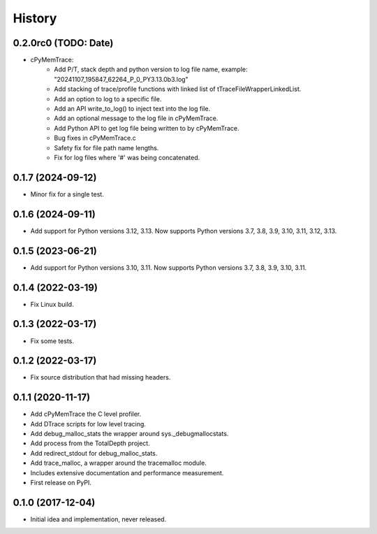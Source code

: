 =======
History
=======

0.2.0rc0 (TODO: Date)
---------------------

* cPyMemTrace:
    * Add P/T, stack depth and python version to log file name, example:
      "20241107_195847_62264_P_0_PY3.13.0b3.log"
    * Add stacking of trace/profile functions with linked list of tTraceFileWrapperLinkedList.
    * Add an option to log to a specific file.
    * Add an API write_to_log() to inject text into the log file.
    * Add an optional message to the log file in cPyMemTrace.
    * Add Python API to get log file being written to by cPyMemTrace.
    * Bug fixes in cPyMemTrace.c
    * Safety fix for file path name lengths.
    * Fix for log files where '#' was being concatenated.

0.1.7 (2024-09-12)
------------------

* Minor fix for a single test.

0.1.6 (2024-09-11)
------------------

* Add support for Python versions 3.12, 3.13. Now supports Python versions 3.7, 3.8, 3.9, 3.10, 3.11, 3.12, 3.13.

0.1.5 (2023-06-21)
------------------

* Add support for Python versions 3.10, 3.11. Now supports Python versions 3.7, 3.8, 3.9, 3.10, 3.11.

0.1.4 (2022-03-19)
------------------

* Fix Linux build.

0.1.3 (2022-03-17)
------------------

* Fix some tests.

0.1.2 (2022-03-17)
------------------

* Fix source distribution that had missing headers.

0.1.1 (2020-11-17)
------------------

* Add cPyMemTrace the C level profiler.
* Add DTrace scripts for low level tracing.
* Add debug_malloc_stats the wrapper around sys._debugmallocstats.
* Add process from the TotalDepth project.
* Add redirect_stdout for debug_malloc_stats.
* Add trace_malloc, a wrapper around the tracemalloc module.
* Includes extensive documentation and performance measurement.
* First release on PyPI.

0.1.0 (2017-12-04)
------------------

* Initial idea and implementation, never released.
